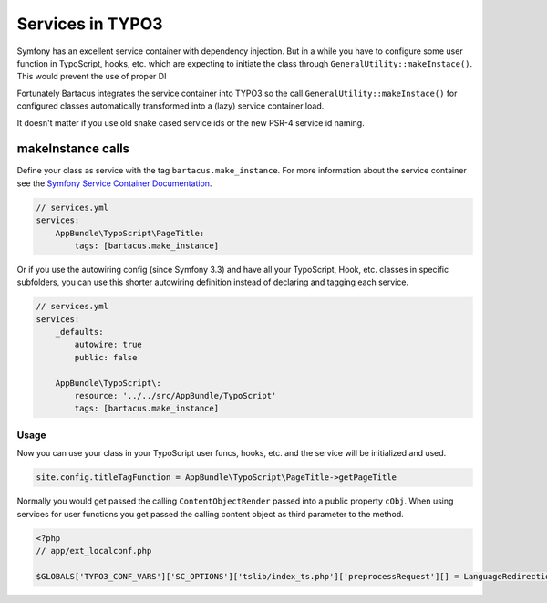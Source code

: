 =================
Services in TYPO3
=================

Symfony has an excellent service container with dependency injection. But in a
while you have to configure some user function in TypoScript, hooks, etc. which
are expecting to initiate the class through ``GeneralUtility::makeInstace()``.
This would prevent the use of proper DI

Fortunately Bartacus integrates the service container into TYPO3 so the call
``GeneralUtility::makeInstace()`` for configured classes automatically
transformed into a (lazy) service container load.

It doesn't matter if you use old snake cased service ids or the new PSR-4
service id naming.

makeInstance calls
==================

Define your class as service with the tag ``bartacus.make_instance``. For more
information about the service container see the
`Symfony Service Container Documentation <http://symfony.com/doc/current/book/service_container.html>`_.


.. code-block:: php
    <?php

    declare(strict_types=1);

    namespace AppBundle\TypoScript;

    class PageTitle
    {
        // ...
    }

.. code-block:: yaml

    // services.yml
    services:
        AppBundle\TypoScript\PageTitle:
            tags: [bartacus.make_instance]

Or if you use the autowiring config (since Symfony 3.3) and have all your
TypoScript, Hook, etc. classes in specific subfolders, you can use this shorter
autowiring definition instead of declaring and tagging each service.

.. code-block:: yaml

    // services.yml
    services:
        _defaults:
            autowire: true
            public: false

        AppBundle\TypoScript\:
            resource: '../../src/AppBundle/TypoScript'
            tags: [bartacus.make_instance]

Usage
-----

Now you can use your class in your TypoScript user funcs, hooks, etc. and the
service will be initialized and used.

.. code-block:: text

    site.config.titleTagFunction = AppBundle\TypoScript\PageTitle->getPageTitle

Normally you would get passed the calling ``ContentObjectRender`` passed into a
public property ``cObj``. When using services for user functions you get passed
the calling content object as third parameter to the method.

.. code-block:: php

    <?php
    // app/ext_localconf.php

    $GLOBALS['TYPO3_CONF_VARS']['SC_OPTIONS']['tslib/index_ts.php']['preprocessRequest'][] = LanguageRedirectionService::class.'->redirect';
